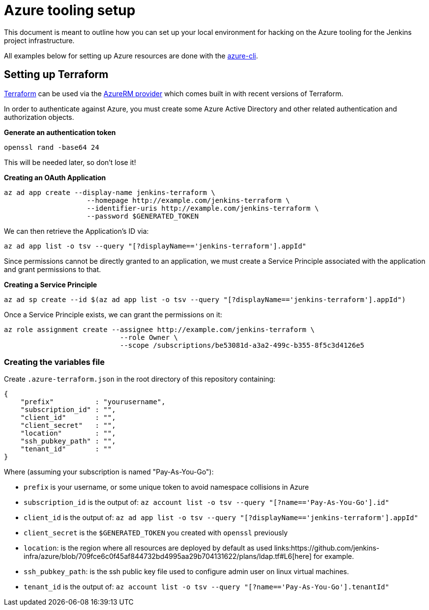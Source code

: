 = Azure tooling setup

This document is meant to outline how you can set up your local environment for
hacking on the Azure tooling for the Jenkins project infrastructure.


All examples below for setting up Azure resources are done with the
link:https://github.com/azure/azure-cli[azure-cli].


== Setting up Terraform

link:http://terraform.io[Terraform]
can be used via the
link:https://www.terraform.io/docs/providers/azurerm/index.html[AzureRM provider]
which comes built in with recent versions of Terraform.

In order to authenticate against Azure, you must create some Azure Active
Directory and other related authentication and authorization objects.


*Generate an authentication token*

[source]
----
openssl rand -base64 24
----

This will be needed later, so don't lose it!


*Creating an OAuth Application*

[source]
----
az ad app create --display-name jenkins-terraform \
                    --homepage http://example.com/jenkins-terraform \
                    --identifier-uris http://example.com/jenkins-terraform \
                    --password $GENERATED_TOKEN
----


We can then retrieve the Application's ID via:

[source]
----
az ad app list -o tsv --query "[?displayName=='jenkins-terraform'].appId"
----


Since permissions cannot be directly granted to an application, we must create a
Service Principle associated with the application and grant permissions to that.

*Creating a Service Principle*

[source]
----
az ad sp create --id $(az ad app list -o tsv --query "[?displayName=='jenkins-terraform'].appId")
----


Once a Service Principle exists, we can grant the permissions on it:


[source]
----
az role assignment create --assignee http://example.com/jenkins-terraform \
                            --role Owner \
                            --scope /subscriptions/be53081d-a3a2-499c-b355-8f5c3d4126e5
----



=== Creating the variables file


Create `.azure-terraform.json` in the root directory of this repository
containing:

[source, json]
----
{
    "prefix"          : "yourusername",
    "subscription_id" : "",
    "client_id"       : "",
    "client_secret"   : "",
    "location"        : "",
    "ssh_pubkey_path" : "",
    "tenant_id"       : ""
}
----

Where (assuming your subscription is named "Pay-As-You-Go"):

* `prefix` is your username, or some unique token to avoid namespace collisions in Azure
* `subscription_id` is the output of: `az account list -o tsv --query "[?name=='Pay-As-You-Go'].id"`
* `client_id` is the output of: `az ad app list -o tsv --query "[?displayName=='jenkins-terraform'].appId"`
* `client_secret` is the `$GENERATED_TOKEN` you created with `openssl` previously
* `location`: is the region where all resources are deployed by default as used links:https://github.com/jenkins-infra/azure/blob/709fce6c0f45af844732bd4995aa29b704131622/plans/ldap.tf#L6[here] for example.
* `ssh_pubkey_path`: is the ssh public key file used to configure admin user on linux virtual machines.
* `tenant_id` is the output of: `az account list -o tsv --query "[?name=='Pay-As-You-Go'].tenantId"`
